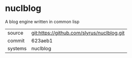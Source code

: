 * nuclblog

A blog engine written in common lisp

|---------+-------------------------------------------|
| source  | git:https://github.com/slyrus/nuclblog.git   |
| commit  | 623aeb1  |
| systems | nuclblog |
|---------+-------------------------------------------|

